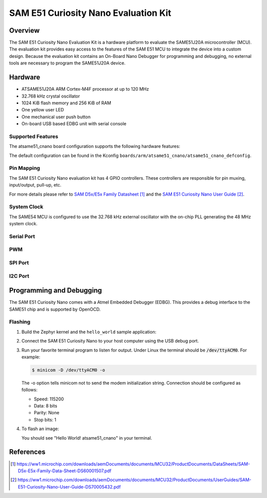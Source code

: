 .. _atsame51_cnano:

SAM E51 Curiosity Nano Evaluation Kit
#####################################

Overview
********

The SAM E51 Curiosity Nano Evaluation Kit is a hardware 
platform to evaluate the SAME51J20A microcontroller (MCU). 
The evaluation kit provides easy access to the features of 
the SAM E51 MCU to integrate the device into a custom design. 
Because the evaluation kit contains an On-Board Nano Debugger 
for programming and debugging, no external tools are necessary 
to program the SAME51J20A device.

.. image:: img/EV76S68A.jpg
     :align: center
     :alt: ATSAME54-XPRO

Hardware
********

- ATSAME51J20A ARM Cortex-M4F processor at up to 120 MHz
- 32.768 kHz crystal oscillator
- 1024 KiB flash memory and 256 KiB of RAM
- One yellow user LED
- One mechanical user push button
- On-board USB based EDBG unit with serial console

Supported Features
==================

The atsame51_cnano board configuration supports the following hardware
features:

..
   +---------------+------------+----------------------------+
   | Interface     | Controller | Driver/Component           |
   +===============+============+============================+
   | ADC           | on-chip    | adc                        |
   +---------------+------------+----------------------------+
   | DAC           | on-chip    | dac                        |
   +---------------+------------+----------------------------+
   | DMAC          | on-chip    | dma                        |
   +---------------+------------+----------------------------+
   | EEPROM        | i2c        | eeprom, EUI-48 MAC Address |
   +---------------+------------+----------------------------+
   | EIC           | on-chip    | interrupt_controller       |
   +---------------+------------+----------------------------+
   | GMAC          | on-chip    | ethernet, mdio             |
   +---------------+------------+----------------------------+
   | GPIO          | on-chip    | gpio                       |
   +---------------+------------+----------------------------+
   | MPU           | on-chip    | arch/arm                   |
   +---------------+------------+----------------------------+
   | NVIC          | on-chip    | arch/arm                   |
   +---------------+------------+----------------------------+
   | NVMCTRL       | on-chip    | flash                      |
   +---------------+------------+----------------------------+
   | PORT          | on-chip    | pinctrl                    |
   +---------------+------------+----------------------------+
   | RTC           | on-chip    | timer                      |
   +---------------+------------+----------------------------+
   | SERCOM I2C    | on-chip    | i2c                        |
   +---------------+------------+----------------------------+
   | SERCOM SPI    | on-chip    | spi                        |
   +---------------+------------+----------------------------+
   | SERCOM USART  | on-chip    | serial, console            |
   +---------------+------------+----------------------------+
   | Serial Number | on-chip    | hwinfo                     |
   +---------------+------------+----------------------------+
   | SYSTICK       | on-chip    | timer                      |
   +---------------+------------+----------------------------+
   | TC            | on-chip    | counter                    |
   +---------------+------------+----------------------------+
   | TCC           | on-chip    | counter, pwm               |
   +---------------+------------+----------------------------+
   | TRNG          | on-chip    | entropy                    |
   +---------------+------------+----------------------------+
   | USB           | on-chip    | usb                        |
   +---------------+------------+----------------------------+
   | WDT           | on-chip    | watchdog                   |
   +---------------+------------+----------------------------+

   Other hardware features are not currently supported by Zephyr.

The default configuration can be found in the Kconfig
``boards/arm/atsame51_cnano/atsame51_cnano_defconfig``.

Pin Mapping
===========

The SAM E51 Curiosity Nano evaluation kit has 4 GPIO controllers. These
controllers are responsible for pin muxing, input/output, pull-up, etc.

For more details please refer to `SAM D5x/E5x Family Datasheet`_ and the 
`SAM E51 Curiosity Nano User Guide`_.

.. image:: img/Microchip_EV76S68A_PO.png
     :align: center
     :alt: ATSAME51-CNANO-pinout

..
   Default Zephyr Peripheral Mapping:
   ----------------------------------
   - SERCOM2 USART TX : PB24
   - SERCOM2 USART RX : PB25
   - GPIO/PWM LED0    : PC18
   - GPIO SW0         : PB31
   - GMAC RMII REFCK  : PA14
   - GMAC RMII TXEN   : PA17
   - GMAC RMII TXD0   : PA18
   - GMAC RMII TXD1   : PA19
   - GMAC RMII CRSDV  : PC20
   - GMAC RMII RXD0   : PA13
   - GMAC RMII RXD1   : PA12
   - GMAC RMII RXER   : PA15
   - GMAC MDIO MDC    : PC11
   - GMAC MDIO MDIO   : PC12
   - SERCOM4 SPI SCK  : PB26
   - SERCOM4 SPI MOSI : PB27
   - SERCOM4 SPI MISO : PB29
   - SERCOM7 I2C SDA  : PD08
   - SERCOM7 I2C SCL  : PD09
   - USB DP           : PA25
   - USB DM           : PA24

System Clock
============

The SAME54 MCU is configured to use the 32.768 kHz external oscillator
with the on-chip PLL generating the 48 MHz system clock.

Serial Port
===========

..
   The SAME54 MCU has 8 SERCOM based USARTs with one configured as USARTs in
   this BSP. SERCOM2 is the default Zephyr console.

   - SERCOM2 115200 8n1 connected to the onboard Atmel Embedded Debugger (EDBG)

PWM
===

..
   The SAME54 MCU has 5 TCC based PWM units with up to 6 outputs each and a period
   of 24 bits or 16 bits.  If :code:`CONFIG_PWM_SAM0_TCC` is enabled then LED0 is
   driven by TCC0 instead of by GPIO.

SPI Port
========

..
   The SAME54 MCU has 8 SERCOM based SPIs.

I2C Port
========

..
   The SAME54 MCU has 8 SERCOM based I2Cs. On the SAM E54 Xplained Pro,
   SERCOM7 is connected to a AT24MAC402 EEPROM and a ATECC508A Crypto
   Authentication device.

Programming and Debugging
*************************

The SAM E51 Curiosity Nano comes with a Atmel Embedded Debugger (EDBG).  This
provides a debug interface to the SAME51 chip and is supported by
OpenOCD.

Flashing
========

#. Build the Zephyr kernel and the ``hello_world`` sample application:

   .. zephyr-app-commands::
      :zephyr-app: samples/hello_world
      :board: atsame51_cnano
      :goals: build
      :compact:

#. Connect the SAM E51 Curiosity Nano to your host computer using the USB debug
   port.

#. Run your favorite terminal program to listen for output. Under Linux the
   terminal should be :code:`/dev/ttyACM0`. For example:

   .. code-block:: console

      $ minicom -D /dev/ttyACM0 -o

   The -o option tells minicom not to send the modem initialization
   string. Connection should be configured as follows:

   - Speed: 115200
   - Data: 8 bits
   - Parity: None
   - Stop bits: 1

#. To flash an image:

   .. zephyr-app-commands::
      :zephyr-app: samples/hello_world
      :board: atsame51_cnano
      :goals: flash
      :compact:

   You should see "Hello World! atsame51_cnano" in your terminal.

References
**********

.. target-notes::

.. _Microchip website:
    https://www.microchip.com/en-us/product/ATSAME51J20A

.. _SAM D5x/E5x Family Datasheet:
    https://ww1.microchip.com/downloads/aemDocuments/documents/MCU32/ProductDocuments/DataSheets/SAM-D5x-E5x-Family-Data-Sheet-DS60001507.pdf

.. _SAM E51 Curiosity Nano User Guide:
    https://ww1.microchip.com/downloads/aemDocuments/documents/MCU32/ProductDocuments/UserGuides/SAM-E51-Curiosity-Nano-User-Guide-DS70005432.pdf

